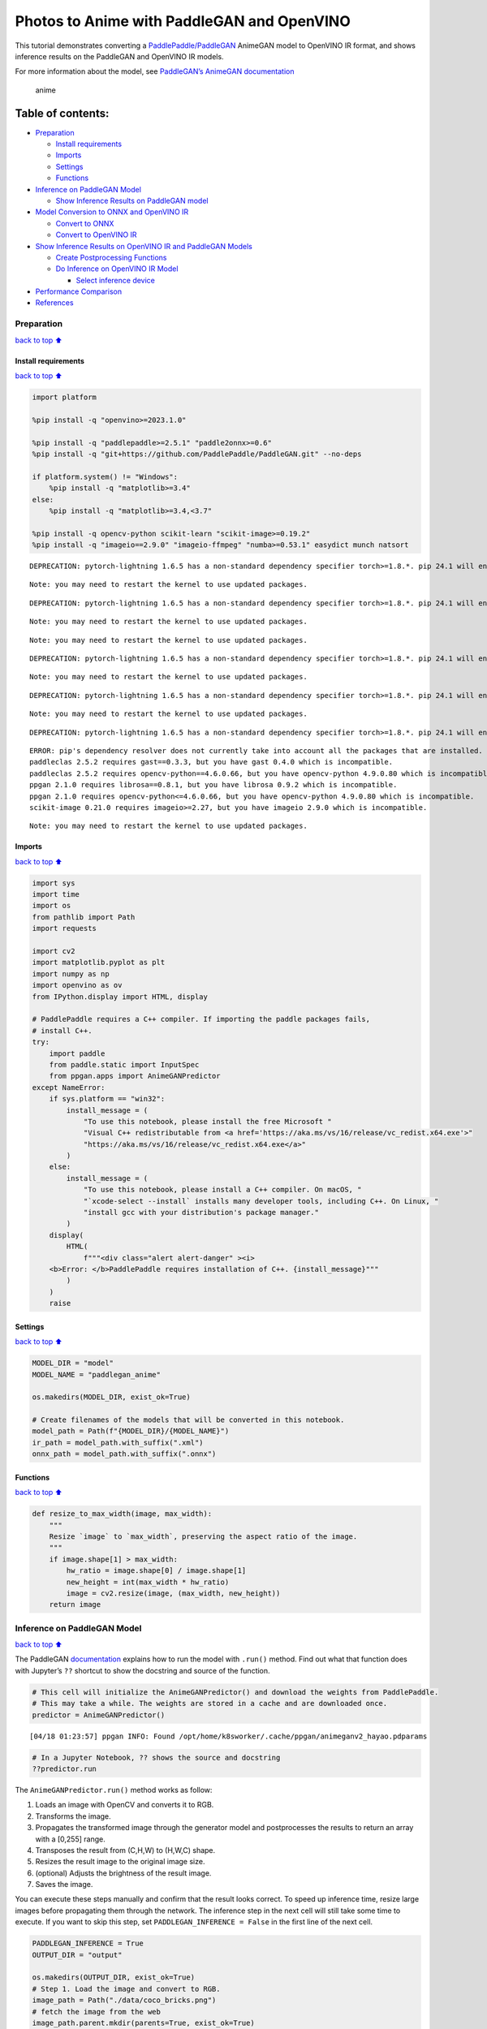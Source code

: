 Photos to Anime with PaddleGAN and OpenVINO
===========================================

This tutorial demonstrates converting a
`PaddlePaddle/PaddleGAN <https://github.com/PaddlePaddle/PaddleGAN>`__
AnimeGAN model to OpenVINO IR format, and shows inference results on the
PaddleGAN and OpenVINO IR models.

For more information about the model, see `PaddleGAN’s AnimeGAN
documentation <https://github.com/PaddlePaddle/PaddleGAN/blob/develop/docs/en_US/tutorials/animegan.md>`__

.. figure:: https://user-images.githubusercontent.com/15709723/123559130-04550100-d74f-11eb-819c-a02284654428.jpg
   :alt: anime

   anime

Table of contents:
^^^^^^^^^^^^^^^^^^

-  `Preparation <#Preparation>`__

   -  `Install requirements <#Install-requirements>`__
   -  `Imports <#Imports>`__
   -  `Settings <#Settings>`__
   -  `Functions <#Functions>`__

-  `Inference on PaddleGAN Model <#Inference-on-PaddleGAN-Model>`__

   -  `Show Inference Results on PaddleGAN
      model <#Show-Inference-Results-on-PaddleGAN-model>`__

-  `Model Conversion to ONNX and OpenVINO
   IR <#Model-Conversion-to-ONNX-and-OpenVINO-IR>`__

   -  `Convert to ONNX <#Convert-to-ONNX>`__
   -  `Convert to OpenVINO IR <#Convert-to-OpenVINO-IR>`__

-  `Show Inference Results on OpenVINO IR and PaddleGAN
   Models <#Show-Inference-Results-on-OpenVINO-IR-and-PaddleGAN-Models>`__

   -  `Create Postprocessing
      Functions <#Create-Postprocessing-Functions>`__
   -  `Do Inference on OpenVINO IR
      Model <#Do-Inference-on-OpenVINO-IR-Model>`__

      -  `Select inference device <#Select-inference-device>`__

-  `Performance Comparison <#Performance-Comparison>`__
-  `References <#References>`__

Preparation
-----------

`back to top ⬆️ <#Table-of-contents:>`__

Install requirements
~~~~~~~~~~~~~~~~~~~~

`back to top ⬆️ <#Table-of-contents:>`__

.. code:: ipython3

    import platform
    
    %pip install -q "openvino>=2023.1.0"
    
    %pip install -q "paddlepaddle>=2.5.1" "paddle2onnx>=0.6"
    %pip install -q "git+https://github.com/PaddlePaddle/PaddleGAN.git" --no-deps
    
    if platform.system() != "Windows":
        %pip install -q "matplotlib>=3.4"
    else:
        %pip install -q "matplotlib>=3.4,<3.7"
    
    %pip install -q opencv-python scikit-learn "scikit-image>=0.19.2"
    %pip install -q "imageio==2.9.0" "imageio-ffmpeg" "numba>=0.53.1" easydict munch natsort


.. parsed-literal::

    DEPRECATION: pytorch-lightning 1.6.5 has a non-standard dependency specifier torch>=1.8.*. pip 24.1 will enforce this behaviour change. A possible replacement is to upgrade to a newer version of pytorch-lightning or contact the author to suggest that they release a version with a conforming dependency specifiers. Discussion can be found at https://github.com/pypa/pip/issues/12063
    

.. parsed-literal::

    Note: you may need to restart the kernel to use updated packages.


.. parsed-literal::

    DEPRECATION: pytorch-lightning 1.6.5 has a non-standard dependency specifier torch>=1.8.*. pip 24.1 will enforce this behaviour change. A possible replacement is to upgrade to a newer version of pytorch-lightning or contact the author to suggest that they release a version with a conforming dependency specifiers. Discussion can be found at https://github.com/pypa/pip/issues/12063
    

.. parsed-literal::

    Note: you may need to restart the kernel to use updated packages.


.. parsed-literal::

    Note: you may need to restart the kernel to use updated packages.


.. parsed-literal::

    DEPRECATION: pytorch-lightning 1.6.5 has a non-standard dependency specifier torch>=1.8.*. pip 24.1 will enforce this behaviour change. A possible replacement is to upgrade to a newer version of pytorch-lightning or contact the author to suggest that they release a version with a conforming dependency specifiers. Discussion can be found at https://github.com/pypa/pip/issues/12063
    

.. parsed-literal::

    Note: you may need to restart the kernel to use updated packages.


.. parsed-literal::

    DEPRECATION: pytorch-lightning 1.6.5 has a non-standard dependency specifier torch>=1.8.*. pip 24.1 will enforce this behaviour change. A possible replacement is to upgrade to a newer version of pytorch-lightning or contact the author to suggest that they release a version with a conforming dependency specifiers. Discussion can be found at https://github.com/pypa/pip/issues/12063
    

.. parsed-literal::

    Note: you may need to restart the kernel to use updated packages.


.. parsed-literal::

    DEPRECATION: pytorch-lightning 1.6.5 has a non-standard dependency specifier torch>=1.8.*. pip 24.1 will enforce this behaviour change. A possible replacement is to upgrade to a newer version of pytorch-lightning or contact the author to suggest that they release a version with a conforming dependency specifiers. Discussion can be found at https://github.com/pypa/pip/issues/12063
    

.. parsed-literal::

    ERROR: pip's dependency resolver does not currently take into account all the packages that are installed. This behaviour is the source of the following dependency conflicts.
    paddleclas 2.5.2 requires gast==0.3.3, but you have gast 0.4.0 which is incompatible.
    paddleclas 2.5.2 requires opencv-python==4.6.0.66, but you have opencv-python 4.9.0.80 which is incompatible.
    ppgan 2.1.0 requires librosa==0.8.1, but you have librosa 0.9.2 which is incompatible.
    ppgan 2.1.0 requires opencv-python<=4.6.0.66, but you have opencv-python 4.9.0.80 which is incompatible.
    scikit-image 0.21.0 requires imageio>=2.27, but you have imageio 2.9.0 which is incompatible.
    

.. parsed-literal::

    Note: you may need to restart the kernel to use updated packages.


Imports
~~~~~~~

`back to top ⬆️ <#Table-of-contents:>`__

.. code:: ipython3

    import sys
    import time
    import os
    from pathlib import Path
    import requests
    
    import cv2
    import matplotlib.pyplot as plt
    import numpy as np
    import openvino as ov
    from IPython.display import HTML, display
    
    # PaddlePaddle requires a C++ compiler. If importing the paddle packages fails,
    # install C++.
    try:
        import paddle
        from paddle.static import InputSpec
        from ppgan.apps import AnimeGANPredictor
    except NameError:
        if sys.platform == "win32":
            install_message = (
                "To use this notebook, please install the free Microsoft "
                "Visual C++ redistributable from <a href='https://aka.ms/vs/16/release/vc_redist.x64.exe'>"
                "https://aka.ms/vs/16/release/vc_redist.x64.exe</a>"
            )
        else:
            install_message = (
                "To use this notebook, please install a C++ compiler. On macOS, "
                "`xcode-select --install` installs many developer tools, including C++. On Linux, "
                "install gcc with your distribution's package manager."
            )
        display(
            HTML(
                f"""<div class="alert alert-danger" ><i>
        <b>Error: </b>PaddlePaddle requires installation of C++. {install_message}"""
            )
        )
        raise

Settings
~~~~~~~~

`back to top ⬆️ <#Table-of-contents:>`__

.. code:: ipython3

    MODEL_DIR = "model"
    MODEL_NAME = "paddlegan_anime"
    
    os.makedirs(MODEL_DIR, exist_ok=True)
    
    # Create filenames of the models that will be converted in this notebook.
    model_path = Path(f"{MODEL_DIR}/{MODEL_NAME}")
    ir_path = model_path.with_suffix(".xml")
    onnx_path = model_path.with_suffix(".onnx")

Functions
~~~~~~~~~

`back to top ⬆️ <#Table-of-contents:>`__

.. code:: ipython3

    def resize_to_max_width(image, max_width):
        """
        Resize `image` to `max_width`, preserving the aspect ratio of the image.
        """
        if image.shape[1] > max_width:
            hw_ratio = image.shape[0] / image.shape[1]
            new_height = int(max_width * hw_ratio)
            image = cv2.resize(image, (max_width, new_height))
        return image

Inference on PaddleGAN Model
----------------------------

`back to top ⬆️ <#Table-of-contents:>`__

The PaddleGAN
`documentation <https://github.com/PaddlePaddle/PaddleGAN/blob/develop/docs/en_US/tutorials/animegan.md>`__
explains how to run the model with ``.run()`` method. Find out what that
function does with Jupyter’s ``??`` shortcut to show the docstring and
source of the function.

.. code:: ipython3

    # This cell will initialize the AnimeGANPredictor() and download the weights from PaddlePaddle.
    # This may take a while. The weights are stored in a cache and are downloaded once.
    predictor = AnimeGANPredictor()


.. parsed-literal::

    [04/18 01:23:57] ppgan INFO: Found /opt/home/k8sworker/.cache/ppgan/animeganv2_hayao.pdparams


.. code:: ipython3

    # In a Jupyter Notebook, ?? shows the source and docstring
    ??predictor.run

The ``AnimeGANPredictor.run()`` method works as follow:

1. Loads an image with OpenCV and converts it to RGB.
2. Transforms the image.
3. Propagates the transformed image through the generator model and
   postprocesses the results to return an array with a [0,255] range.
4. Transposes the result from (C,H,W) to (H,W,C) shape.
5. Resizes the result image to the original image size.
6. (optional) Adjusts the brightness of the result image.
7. Saves the image.

You can execute these steps manually and confirm that the result looks
correct. To speed up inference time, resize large images before
propagating them through the network. The inference step in the next
cell will still take some time to execute. If you want to skip this
step, set ``PADDLEGAN_INFERENCE = False`` in the first line of the next
cell.

.. code:: ipython3

    PADDLEGAN_INFERENCE = True
    OUTPUT_DIR = "output"
    
    os.makedirs(OUTPUT_DIR, exist_ok=True)
    # Step 1. Load the image and convert to RGB.
    image_path = Path("./data/coco_bricks.png")
    # fetch the image from the web
    image_path.parent.mkdir(parents=True, exist_ok=True)
    r = requests.get(
        "https://storage.openvinotoolkit.org/repositories/openvino_notebooks/data/data/image/coco_bricks.png",
    )
    
    with image_path.open("wb") as f:
        f.write(r.content)
    
    image = cv2.cvtColor(cv2.imread(str(image_path), flags=cv2.IMREAD_COLOR), cv2.COLOR_BGR2RGB)
    
    ## Inference takes a long time on large images. Resize to a max width of 600.
    image = resize_to_max_width(image, 600)
    
    # Step 2. Transform the image.
    transformed_image = predictor.transform(image)
    input_tensor = paddle.to_tensor(transformed_image[None, ::])
    
    if PADDLEGAN_INFERENCE:
        # Step 3. Do inference.
        predictor.generator.eval()
        with paddle.no_grad():
            result = predictor.generator(input_tensor)
    
        # Step 4. Convert the inference result to an image, following the same steps as
        # PaddleGAN's predictor.run() function.
        result_image_pg = (result * 0.5 + 0.5)[0].numpy() * 255
        result_image_pg = result_image_pg.transpose((1, 2, 0))
    
        # Step 5. Resize the result image.
        result_image_pg = cv2.resize(result_image_pg, image.shape[:2][::-1])
    
        # Step 6. Adjust the brightness.
        result_image_pg = predictor.adjust_brightness(result_image_pg, image)
    
        # Step 7. Save the result image.
        anime_image_path_pg = Path(f"{OUTPUT_DIR}/{image_path.stem}_anime_pg").with_suffix(".jpg")
        if cv2.imwrite(str(anime_image_path_pg), result_image_pg[:, :, (2, 1, 0)]):
            print(f"The anime image was saved to {anime_image_path_pg}")


.. parsed-literal::

    The anime image was saved to output/coco_bricks_anime_pg.jpg


Show Inference Results on PaddleGAN model
~~~~~~~~~~~~~~~~~~~~~~~~~~~~~~~~~~~~~~~~~

`back to top ⬆️ <#Table-of-contents:>`__

.. code:: ipython3

    if PADDLEGAN_INFERENCE:
        fig, ax = plt.subplots(1, 2, figsize=(25, 15))
        ax[0].imshow(image)
        ax[1].imshow(result_image_pg)
    else:
        print("PADDLEGAN_INFERENCE is not enabled. Set PADDLEGAN_INFERENCE = True in the previous cell and run that cell to show inference results.")



.. image:: vision-paddlegan-anime-with-output_files/vision-paddlegan-anime-with-output_15_0.png


Model Conversion to ONNX and OpenVINO IR
----------------------------------------

`back to top ⬆️ <#Table-of-contents:>`__

Convert the PaddleGAN model to OpenVINO IR by first converting PaddleGAN
to ONNX with ``paddle2onnx`` and then converting the ONNX model to
OpenVINO IR with model conversion API.

Convert to ONNX
~~~~~~~~~~~~~~~

`back to top ⬆️ <#Table-of-contents:>`__

Exporting to ONNX requires specifying an input shape with PaddlePaddle
``InputSpec`` and calling ``paddle.onnx.export``. Then, check the input
shape of the transformed image and use that as the input shape for the
ONNX model. Exporting to ONNX should not take long. If the export
succeeds, the output of the next cell will include
``ONNX model saved in paddlegan_anime.onnx``.

.. code:: ipython3

    target_height, target_width = transformed_image.shape[1:]
    target_height, target_width




.. parsed-literal::

    (448, 576)



.. code:: ipython3

    predictor.generator.eval()
    x_spec = InputSpec([None, 3, target_height, target_width], "float32", "x")
    paddle.onnx.export(predictor.generator, str(model_path), input_spec=[x_spec], opset_version=11)


.. parsed-literal::

    2024-04-18 01:24:06 [INFO]	Static PaddlePaddle model saved in model/paddle_model_static_onnx_temp_dir.


.. parsed-literal::

    [Paddle2ONNX] Start to parse PaddlePaddle model...
    [Paddle2ONNX] Model file path: model/paddle_model_static_onnx_temp_dir/model.pdmodel
    [Paddle2ONNX] Parameters file path: model/paddle_model_static_onnx_temp_dir/model.pdiparams
    [Paddle2ONNX] Start to parsing Paddle model...
    [Paddle2ONNX] Use opset_version = 11 for ONNX export.
    [Paddle2ONNX] PaddlePaddle model is exported as ONNX format now.
    2024-04-18 01:24:06 [INFO]	ONNX model saved in model/paddlegan_anime.onnx.


.. parsed-literal::

    I0418 01:24:06.033911 64719 program_interpreter.cc:212] New Executor is Running.


Convert to OpenVINO IR
~~~~~~~~~~~~~~~~~~~~~~

`back to top ⬆️ <#Table-of-contents:>`__

The OpenVINO IR format enables storing the preprocessing normalization
in the model file. It is then no longer necessary to normalize input
images manually. See the transforms that the ``.run()`` method used:

.. code:: ipython3

    ??predictor.__init__

.. code:: ipython3

    t = predictor.transform.transforms[0]
    t.params




.. parsed-literal::

    {'taget_size': (448, 576)}



.. code:: ipython3

    ## Uncomment the line below to see the documentation and code of the ResizeToScale transformation
    # t??

There are three transformations: resize, transpose, and normalize, where
normalize uses a mean and scale of ``[127.5, 127.5, 127.5]``.

The ``ResizeToScale`` class is called with ``(256,256)`` as the argument
for size. Further analysis shows that this is the minimum size to resize
to. The ``ResizeToScale`` class transform resizes images to the size
specified in the ``ResizeToScale`` parameters, with width and height as
multiples of 32. We will preprocess the images the same way before
feeding them to the converted model.

Now we use model conversion API and convert the model to OpenVINO IR.

**Convert ONNX Model to OpenVINO IR with**\ `Model Conversion Python
API <https://docs.openvino.ai/2024/openvino-workflow/model-preparation.html>`__

.. code:: ipython3

    print("Exporting ONNX model to OpenVINO IR... This may take a few minutes.")
    
    model = ov.convert_model(
        onnx_path,
        input=[1, 3, target_height, target_width],
    )
    
    # Serialize model in IR format
    ov.save_model(model, str(ir_path))


.. parsed-literal::

    Exporting ONNX model to OpenVINO IR... This may take a few minutes.


Show Inference Results on OpenVINO IR and PaddleGAN Models
----------------------------------------------------------

`back to top ⬆️ <#Table-of-contents:>`__

If the conversion is successful, the output of model conversion API in
the cell above will show *SUCCESS*, and the OpenVINO IR model will be
generated.

Now, use the model for inference with the ``adjust_brightness()`` method
from the PaddleGAN model. However, in order to use the OpenVINO IR model
without installing PaddleGAN, it is useful to check what these functions
do and extract them.

Create Postprocessing Functions
~~~~~~~~~~~~~~~~~~~~~~~~~~~~~~~

`back to top ⬆️ <#Table-of-contents:>`__

.. code:: ipython3

    ??predictor.adjust_brightness

.. code:: ipython3

    ??predictor.calc_avg_brightness

The average brightness is computed by a `standard
formula <https://www.w3.org/TR/AERT/#color-contrast>`__. To adjust the
brightness, the difference in brightness between the source and
destination (anime) image is computed and the brightness of the
destination image is adjusted based on that. Then, the image is
converted to an 8-bit image.

Copy these functions to the next cell, use them for inference on the
OpenVINO IR model

.. code:: ipython3

    # Copyright (c) 2020 PaddlePaddle Authors. Licensed under the Apache License, Version 2.0
    
    
    def calc_avg_brightness(img):
        R = img[..., 0].mean()
        G = img[..., 1].mean()
        B = img[..., 2].mean()
    
        brightness = 0.299 * R + 0.587 * G + 0.114 * B
        return brightness, B, G, R
    
    
    def adjust_brightness(dst, src):
        brightness1, B1, G1, R1 = AnimeGANPredictor.calc_avg_brightness(src)
        brightness2, B2, G2, R2 = AnimeGANPredictor.calc_avg_brightness(dst)
        brightness_difference = brightness1 / brightness2
        dstf = dst * brightness_difference
        dstf = np.clip(dstf, 0, 255)
        dstf = np.uint8(dstf)
        return dstf

Do Inference on OpenVINO IR Model
~~~~~~~~~~~~~~~~~~~~~~~~~~~~~~~~~

`back to top ⬆️ <#Table-of-contents:>`__

Load the OpenVINO IR model and do inference, following the same steps as
for the PaddleGAN model. For more information about inference on
OpenVINO IR models, see the `OpenVINO Runtime API
notebook <openvino-api-with-output.html>`__.

The OpenVINO IR model is generated with an input shape that is computed
based on the input image. If you do inference on images with different
input shapes, results may differ from the PaddleGAN results.

Select inference device
^^^^^^^^^^^^^^^^^^^^^^^

`back to top ⬆️ <#Table-of-contents:>`__

select device from dropdown list for running inference using OpenVINO

.. code:: ipython3

    import ipywidgets as widgets
    
    core = ov.Core()
    device = widgets.Dropdown(
        options=core.available_devices + ["AUTO"],
        value="AUTO",
        description="Device:",
        disabled=False,
    )
    
    device




.. parsed-literal::

    Dropdown(description='Device:', index=1, options=('CPU', 'AUTO'), value='AUTO')



.. code:: ipython3

    # Load and prepare the IR model.
    core = ov.Core()
    
    model = core.read_model(model=ir_path)
    compiled_model = core.compile_model(model=model, device_name=device.value)
    input_key = compiled_model.input(0)
    output_key = compiled_model.output(0)

.. code:: ipython3

    # Step 1. Load an image and convert it to RGB.
    image_path = Path("./data/coco_bricks.png")
    image = cv2.cvtColor(cv2.imread(str(image_path), flags=cv2.IMREAD_COLOR), cv2.COLOR_BGR2RGB)
    
    # Step 2. Do preprocess transformations.
    # Resize the image
    resized_image = cv2.resize(image, (target_width, target_height))
    input_image = resized_image.transpose(2, 0, 1)[None, :, :, :]
    # Normalize the image
    input_mean = np.array([127.5, 127.5, 127.5]).reshape(1, 3, 1, 1)
    input_scale = np.array([127.5, 127.5, 127.5]).reshape(1, 3, 1, 1)
    input_image = (input_image - input_mean) / input_scale
    
    # Step 3. Do inference.
    result_ir = compiled_model([input_image])[output_key]
    
    # Step 4. Convert the inference result to an image, following the same steps as
    # PaddleGAN's predictor.run() function.
    result_image_ir = (result_ir * 0.5 + 0.5)[0] * 255
    result_image_ir = result_image_ir.transpose((1, 2, 0))
    
    # Step 5. Resize the result image.
    result_image_ir = cv2.resize(result_image_ir, image.shape[:2][::-1])
    
    # Step 6. Adjust the brightness.
    result_image_ir = adjust_brightness(result_image_ir, image)
    
    # Step 7. Save the result image.
    anime_fn_ir = Path(f"{OUTPUT_DIR}/{image_path.stem}_anime_ir").with_suffix(".jpg")
    if cv2.imwrite(str(anime_fn_ir), result_image_ir[:, :, (2, 1, 0)]):
        print(f"The anime image was saved to {anime_fn_ir}")


.. parsed-literal::

    The anime image was saved to output/coco_bricks_anime_ir.jpg


**Show Inference Results**

.. code:: ipython3

    fig, ax = plt.subplots(1, 2, figsize=(25, 15))
    ax[0].imshow(image)
    ax[1].imshow(result_image_ir)
    ax[0].set_title("Image")
    ax[1].set_title("OpenVINO IR result");



.. image:: vision-paddlegan-anime-with-output_files/vision-paddlegan-anime-with-output_37_0.png


Performance Comparison
----------------------

`back to top ⬆️ <#Table-of-contents:>`__

Measure the time it takes to do inference on an image. This gives an
indication of performance. It is not a perfect measure. Since the
PaddleGAN model requires quite a bit of memory for inference, only
measure inference on one image. For more accurate benchmarking, use
`Benchmark Tool <model-tools-with-output.html>`__.

.. code:: ipython3

    NUM_IMAGES = 1
    start = time.perf_counter()
    for _ in range(NUM_IMAGES):
        compiled_model([input_image])
    end = time.perf_counter()
    time_ir = end - start
    print(f"OpenVINO IR model in OpenVINO Runtime/CPU: {time_ir/NUM_IMAGES:.3f} " f"seconds per image, FPS: {NUM_IMAGES/time_ir:.2f}")
    
    ## `PADDLEGAN_INFERENCE` is defined in the "Inference on PaddleGAN model" section above.
    ## Uncomment the next line to enable a performance comparison with the PaddleGAN model
    ## if you disabled it earlier.
    
    # PADDLEGAN_INFERENCE = True
    
    if PADDLEGAN_INFERENCE:
        with paddle.no_grad():
            start = time.perf_counter()
            for _ in range(NUM_IMAGES):
                predictor.generator(input_tensor)
            end = time.perf_counter()
            time_paddle = end - start
        print(f"PaddleGAN model on CPU: {time_paddle/NUM_IMAGES:.3f} seconds per image, " f"FPS: {NUM_IMAGES/time_paddle:.2f}")


.. parsed-literal::

    OpenVINO IR model in OpenVINO Runtime/CPU: 0.416 seconds per image, FPS: 2.40


.. parsed-literal::

    PaddleGAN model on CPU: 6.032 seconds per image, FPS: 0.17


References
----------

`back to top ⬆️ <#Table-of-contents:>`__

-  `PaddleGAN <https://github.com/PaddlePaddle/PaddleGAN>`__
-  `Paddle2ONNX <https://github.com/PaddlePaddle/paddle2onnx>`__
-  `OpenVINO ONNX
   support <https://docs.openvino.ai/2021.4/openvino_docs_IE_DG_ONNX_Support.html>`__
-  `Model Conversion
   API <https://docs.openvino.ai/2024/openvino-workflow/model-preparation.html>`__

The PaddleGAN code that is shown in this notebook is written by
PaddlePaddle Authors and licensed under the Apache 2.0 license. The
license for this code is displayed below.

::

   #  Copyright (c) 2020 PaddlePaddle Authors. All Rights Reserve.
   #
   #Licensed under the Apache License, Version 2.0 (the "License");
   #you may not use this file except in compliance with the License.
   #You may obtain a copy of the License at
   #
   #    http://www.apache.org/licenses/LICENSE-2.0
   #
   #Unless required by applicable law or agreed to in writing, software
   #distributed under the License is distributed on an "AS IS" BASIS,
   #WITHOUT WARRANTIES OR CONDITIONS OF ANY KIND, either express or implied.
   #See the License for the specific language governing permissions and
   #limitations under the License.
